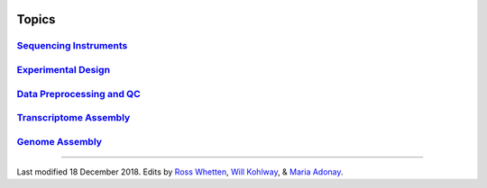 .. image:: //media/hd02/BIT815/rstFiles/wtest/DeepSeqAnalysis/docs/source/Images/NC_State.gif
   :target: http://www.ncsu.edu

.. image:: //media/hd02/BIT815/rstFiles/wtest/DeepSeqAnalysis/docs/source/Images/FERlogo.png
   :target: http://www.cnr.ncsu.edu/fer/

Topics
======


.. Introduction to Linux and the command-line interface need to do

`Sequencing Instruments <https://www.biostarhandbook.com/instruments/sequencing-instruments.html>`_
***************************************************************************************************

`Experimental Design <experimental-design.html>`_
*************************************************

`Data Preprocessing and QC <data-preprocessing-qc.html>`_
*********************************************************

`Transcriptome Assembly <transcriptome-assembly.html>`_ 
*******************************************************

`Genome Assembly <genome-assembly.html>`_ 
*****************************************



----------




	.. image:: //media/hd02/BIT815/rstFiles/wtest/DeepSeqAnalysis/docs/source/Images/Flowchart.jpg 







Last modified 18 December 2018.
Edits by `Ross Whetten <https://github.com/rwhetten>`_, `Will Kohlway <https://github.com/wkohlway>`_, & `Maria Adonay <https://github.com/amalgamaria>`_.

